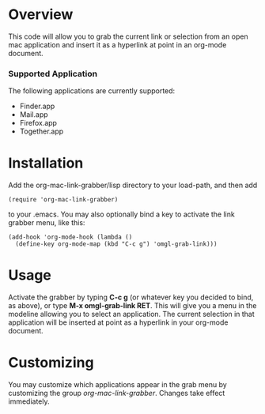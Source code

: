 * Overview 

  This code will allow you to grab the current link or selection from
  an open mac application and insert it as a hyperlink at point in an
  org-mode document.

*** Supported Application

	The following applications are currently supported:
	- Finder.app
	- Mail.app
	- Firefox.app
	- Together.app

* Installation
  
  Add the org-mac-link-grabber/lisp directory to your load-path, and
  then add 

  : (require 'org-mac-link-grabber) 

  to your .emacs. You may also optionally bind a key to activate the
  link grabber menu, like this:

  : (add-hook 'org-mode-hook (lambda () 
  :   (define-key org-mode-map (kbd "C-c g") 'omgl-grab-link)))

* Usage 

  Activate the grabber by typing *C-c g* (or whatever key you decided
  to bind, as above), or type *M-x omgl-grab-link RET*. This will give
  you a menu in the modeline allowing you to select an application.
  The current selection in that application will be inserted at point
  as a hyperlink in your org-mode document.

* Customizing

  You may customize which applications appear in the grab menu by
  customizing the group /org-mac-link-grabber/. Changes take effect
  immediately.

